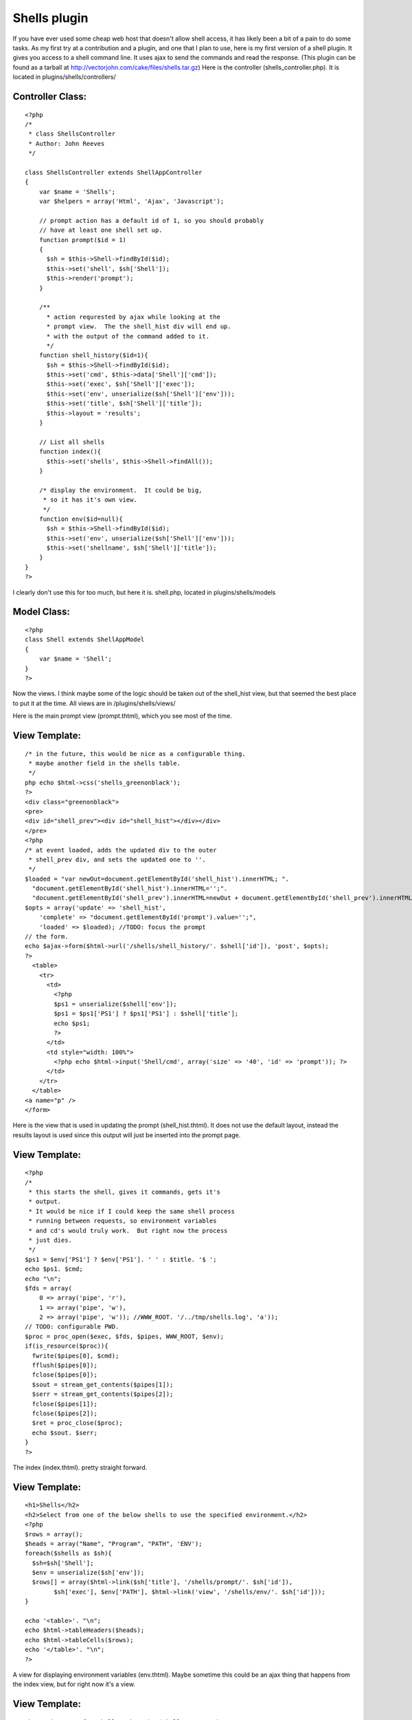 Shells plugin
=============

If you have ever used some cheap web host that doesn't allow shell
access, it has likely been a bit of a pain to do some tasks. As my
first try at a contribution and a plugin, and one that I plan to use,
here is my first version of a shell plugin. It gives you access to a
shell command line. It uses ajax to send the commands and read the
response.
(This plugin can be found as a tarball at
`http://vectorjohn.com/cake/files/shells.tar.gz`_)
Here is the controller (shells_controller.php).
It is located in plugins/shells/controllers/

Controller Class:
`````````````````

::

    <?php 
    /*
     * class ShellsController  
     * Author: John Reeves
     */
    
    class ShellsController extends ShellAppController
    {
        var $name = 'Shells';
        var $helpers = array('Html', 'Ajax', 'Javascript');
    
        // prompt action has a default id of 1, so you should probably
        // have at least one shell set up.
        function prompt($id = 1)
        {
          $sh = $this->Shell->findById($id);
          $this->set('shell', $sh['Shell']);
          $this->render('prompt');
        }
        
        /**
          * action requrested by ajax while looking at the 
          * prompt view.  The the shell_hist div will end up.
          * with the output of the command added to it.
          */
        function shell_history($id=1){
          $sh = $this->Shell->findById($id);
          $this->set('cmd', $this->data['Shell']['cmd']);
          $this->set('exec', $sh['Shell']['exec']);
          $this->set('env', unserialize($sh['Shell']['env']));
          $this->set('title', $sh['Shell']['title']);
          $this->layout = 'results';
        } 
    
        // List all shells
        function index(){
          $this->set('shells', $this->Shell->findAll());
        }
    
        /* display the environment.  It could be big, 
         * so it has it's own view.
         */
        function env($id=null){
          $sh = $this->Shell->findById($id);
          $this->set('env', unserialize($sh['Shell']['env']));
          $this->set('shellname', $sh['Shell']['title']);
        }
    }
    ?>

I clearly don't use this for too much, but here it is.
shell.php, located in plugins/shells/models

Model Class:
````````````

::

    <?php 
    class Shell extends ShellAppModel
    {
        var $name = 'Shell';
    }
    ?>

Now the views. I think maybe some of the logic should be taken out of
the shell_hist view, but that seemed the best place to put it at the
time.
All views are in /plugins/shells/views/

Here is the main prompt view (prompt.thtml), which you see most of the
time.

View Template:
``````````````

::

    
    /* in the future, this would be nice as a configurable thing.
     * maybe another field in the shells table.
     */
    php echo $html->css('shells_greenonblack');
    ?>
    <div class="greenonblack">
    <pre>
    <div id="shell_prev"><div id="shell_hist"></div></div>
    </pre>
    <?php
    /* at event loaded, adds the updated div to the outer
     * shell_prev div, and sets the updated one to ''.
     */
    $loaded = "var newOut=document.getElementById('shell_hist').innerHTML; ".
      "document.getElementById('shell_hist').innerHTML='';".
      "document.getElementById('shell_prev').innerHTML=newOut + document.getElementById('shell_prev').innerHTML;";
    $opts = array('update' => 'shell_hist',
        'complete' => "document.getElementById('prompt').value='';",
        'loaded' => $loaded); //TODO: focus the prompt
    // the form.
    echo $ajax->form($html->url('/shells/shell_history/'. $shell['id']), 'post', $opts);
    ?>
      <table>
        <tr>
          <td>
            <?php
            $ps1 = unserialize($shell['env']);
            $ps1 = $ps1['PS1'] ? $ps1['PS1'] : $shell['title'];
            echo $ps1;
            ?> 
          </td>
          <td style="width: 100%">
            <?php echo $html->input('Shell/cmd', array('size' => '40', 'id' => 'prompt')); ?>
          </td>
        </tr>
      </table>
    <a name="p" />
    </form>

Here is the view that is used in updating the prompt
(shell_hist.thtml). It does not use the default layout, instead the
results layout is used since this output will just be inserted into
the prompt page.

View Template:
``````````````

::

    
    <?php
    /*
     * this starts the shell, gives it commands, gets it's
     * output.
     * It would be nice if I could keep the same shell process
     * running between requests, so environment variables
     * and cd's would truly work.  But right now the process
     * just dies.
     */
    $ps1 = $env['PS1'] ? $env['PS1']. ' ' : $title. '$ ';
    echo $ps1. $cmd;
    echo "\n";
    $fds = array(
        0 => array('pipe', 'r'),
        1 => array('pipe', 'w'),
        2 => array('pipe', 'w')); //WWW_ROOT. '/../tmp/shells.log', 'a'));
    // TODO: configurable PWD.
    $proc = proc_open($exec, $fds, $pipes, WWW_ROOT, $env);
    if(is_resource($proc)){
      fwrite($pipes[0], $cmd);
      fflush($pipes[0]);
      fclose($pipes[0]);
      $sout = stream_get_contents($pipes[1]);
      $serr = stream_get_contents($pipes[2]);
      fclose($pipes[1]);
      fclose($pipes[2]);
      $ret = proc_close($proc);
      echo $sout. $serr;
    }
    ?>

The index (index.thtml). pretty straight forward.

View Template:
``````````````

::

    
    <h1>Shells</h2>
    <h2>Select from one of the below shells to use the specified environment.</h2>
    <?php
    $rows = array();
    $heads = array("Name", "Program", "PATH", 'ENV');
    foreach($shells as $sh){
      $sh=$sh['Shell'];
      $env = unserialize($sh['env']);
      $rows[] = array($html->link($sh['title'], '/shells/prompt/'. $sh['id']),
            $sh['exec'], $env['PATH'], $html->link('view', '/shells/env/'. $sh['id']));
    }
    
    echo '<table>'. "\n";
    echo $html->tableHeaders($heads);
    echo $html->tableCells($rows);
    echo '</table>'. "\n";
    ?>

A view for displaying environment variables (env.thtml). Maybe
sometime this could be an ajax thing that happens from the index view,
but for right now it's a view.

View Template:
``````````````

::

    
    <h1>Environment for shell <?php echo $shellname; ?></h1>
    <?php
    $heads = array('Var', 'Val');
    $rows = array();
    foreach($env as $v => $k){
      $rows[] = array($v, $k);
    }
    echo '<table>';
    echo $html->tableHeaders($heads);
    echo $html->tableCells($rows);
    echo '</table>';
    ?>

A layout is needed (results.thtml).
You could make your own, but the point is that it does nothing.

Layout:
```````

::

    
    <?php echo($content_for_layout); ?>

There are 2 files that are needed for any plugin, the app model and
app controller. Here are mine, although they don't do anything. This
may be the place to add in security.
These belong in /plugins/shells/

::

    
    <?php
    class ShellAppModel extends AppModel {}
    ?>

and

::

    
    <?php
    class ShellAppController extends AppController{}
    ?>


Once you have this stuff, there needs to be at least one entry in the
database to do anything useful. Here is a mysql file that sets up the
database and puts in one default shell.

shells.mysql
````````````

::

    
    
    /* First, create our shells table: */
    CREATE TABLE shells (
        id INT UNSIGNED AUTO_INCREMENT PRIMARY KEY,
        title VARCHAR(255) NOT NULL,
        exec VARCHAR(255) NOT NULL,
        env TEXT,
        output TEXT
    );
    
    /* Then insert some shells for testing: */
    INSERT INTO shells (title,exec,env)
        VALUES ('Bash', '/bin/bash',
    'a:2:{s:4:"PATH";s:43:"/bin:/usr/bin:/var/www/cake/app/webroot/bin";s:3:"PS1";s:5:"bash$";}');

You will also want to use some styling. It's pretty easy to do
yourself, but here are the colors and styling I like:
shells_greenonblack.css
This should go in your webroot/css directory.

::

    
    .greenonblack {
      background-color: black;
      color: green;
    }
    div.greenonblack pre,
    div.greenonblack pre div,
    div.greenonblack pre div div{
      padding: 0;
      margin: 0;
      border: 0;
      /*overflow: auto;
      height: 400px;*/
    }
    
    .greenonblack form input{
      background-color: black;
      color: green;
      border: 0;
      width: 100%;
    }
    
    .greenonblack table, .greenonblack table td {
      background-color: black;
      color: green;
      padding: 0;
      margin: 0;
      border: none;
      text-align: left;
    }



.. _http://vectorjohn.com/cake/files/shells.tar.gz: http://vectorjohn.com/cake/files/shells.tar.gz

.. author:: reevesj
.. categories:: articles, plugins
.. tags:: utility,administration,plugin,shell,Plugins

